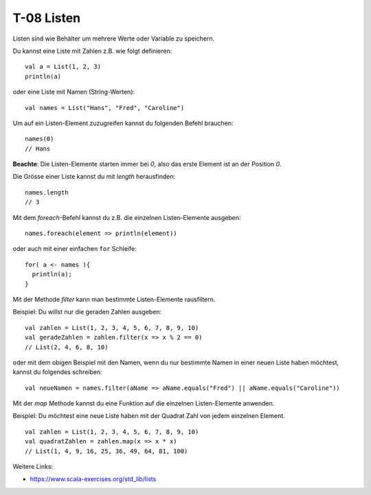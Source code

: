 T-08 Listen
===========

Listen sind wie Behälter um mehrere Werte oder Variable zu speichern.

Du kannst eine Liste mit Zahlen z.B. wie folgt definieren:

::

   val a = List(1, 2, 3)
   println(a)

oder eine Liste mit Namen (String-Werten):

:: 

   val names = List("Hans", "Fred", "Caroline")

Um auf ein Listen-Element zuzugreifen kannst du folgenden Befehl brauchen:

:: 

   names(0)
   // Hans

**Beachte**: Die Listen-Elemente starten immer bei *0*, also das erste Element ist an der Position *0*.

Die Grösse einer Liste kannst du mit *length* herausfinden:

::
   
   names.length
   // 3
   
Mit dem *foreach*-Befehl kannst du z.B. die einzelnen Listen-Elemente ausgeben:

:: 

   names.foreach(element => println(element))

oder auch mit einer einfachen ``for`` Schleife:

::

  for( a <- names ){
    println(a);
  }


Mit der Methode *filter* kann man bestimmte Listen-Elemente rausfiltern.

Beispiel: Du willst nur die geraden Zahlen ausgeben:

:: 

   val zahlen = List(1, 2, 3, 4, 5, 6, 7, 8, 9, 10)
   val geradeZahlen = zahlen.filter(x => x % 2 == 0)
   // List(2, 4, 6, 8, 10)

oder mit dem obigen Beispiel mit den Namen, wenn du nur bestimmte Namen in einer neuen Liste haben möchtest, kannst du folgendes schreiben:

:: 
  
  val neueNamen = names.filter(aName => aName.equals("Fred") || aName.equals("Caroline"))
  
Mit der *map* Methode kannst du eine Funktion auf die einzelnen Listen-Elemente anwenden.

Beispiel: Du möchtest eine neue Liste haben mit der Quadrat Zahl von jedem einzelnen Element.

:: 

   val zahlen = List(1, 2, 3, 4, 5, 6, 7, 8, 9, 10)
   val quadratZahlen = zahlen.map(x => x * x)
   // List(1, 4, 9, 16, 25, 36, 49, 64, 81, 100)
   

Weitere Links:

- https://www.scala-exercises.org/std_lib/lists
